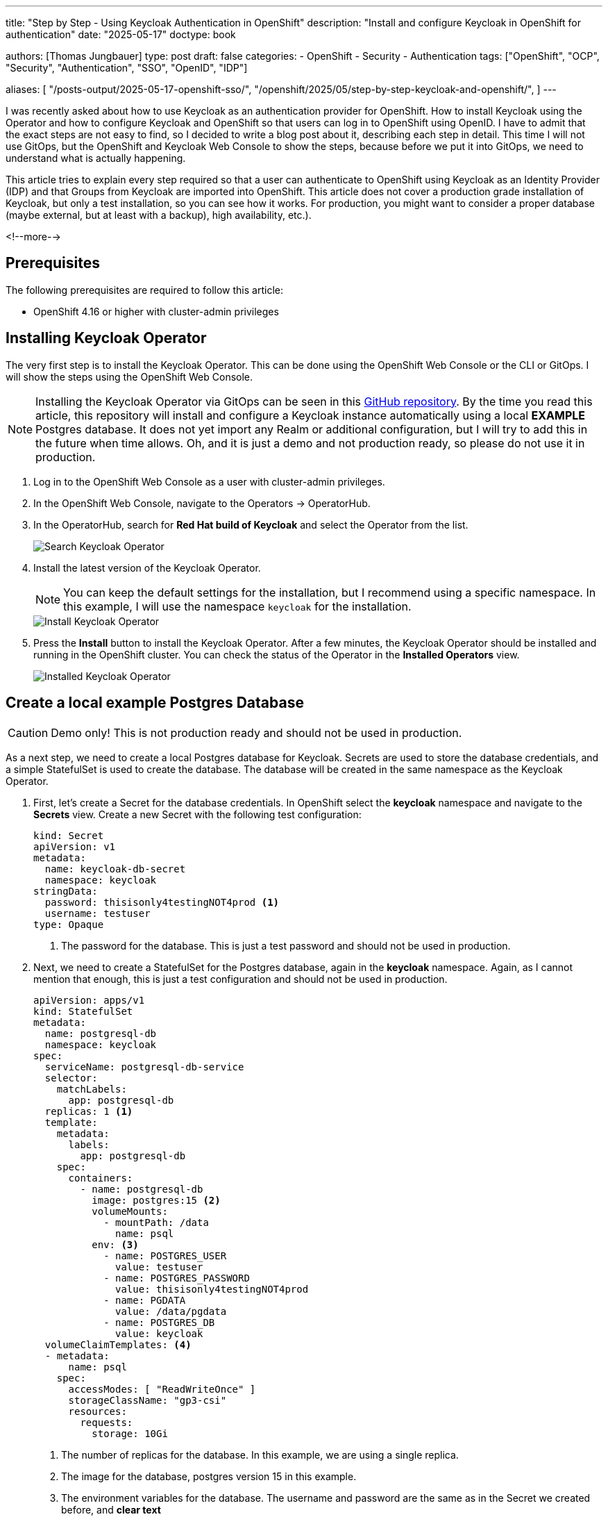 --- 
title: "Step by Step - Using Keycloak Authentication in OpenShift"
description: "Install and configure Keycloak in OpenShift for authentication"
date: "2025-05-17"
doctype: book

authors: [Thomas Jungbauer]
type: post
draft: false
categories:
   - OpenShift
   - Security
   - Authentication
tags: ["OpenShift", "OCP", "Security", "Authentication", "SSO", "OpenID", "IDP"] 

aliases: [ 
	 "/posts-output/2025-05-17-openshift-sso/",
   "/openshift/2025/05/step-by-step-keycloak-and-openshift/",
] 
---

:imagesdir: /openshift/images/keycloak/
:icons: font
:toc:

I was recently asked about how to use Keycloak as an authentication provider for OpenShift. How to install Keycloak using the Operator and how to configure Keycloak and OpenShift so that users can log in to OpenShift using OpenID.
I have to admit that the exact steps are not easy to find, so I decided to write a blog post about it, describing each step in detail.
This time I will not use GitOps, but the OpenShift and Keycloak Web Console to show the steps, because before we put it into GitOps, we need to understand what is actually happening.

This article tries to explain every step required so that a user can authenticate to OpenShift using Keycloak as an Identity Provider (IDP) and that Groups from Keycloak are imported into OpenShift. This article does not cover a production grade installation of Keycloak, but only a test installation, so you can see how it works. For production, you might want to consider a proper database (maybe external, but at least with a backup), high availability, etc.).

<!--more--> 

## Prerequisites

The following prerequisites are required to follow this article:

* OpenShift 4.16 or higher with cluster-admin privileges

## Installing Keycloak Operator
The very first step is to install the Keycloak Operator. This can be done using the OpenShift Web Console or the CLI or GitOps. I will show the steps using the OpenShift Web Console.

NOTE: Installing the Keycloak Operator via GitOps can be seen in this https://github.com/tjungbauer/openshift-clusterconfig-gitops/tree/main/clusters/management-cluster/setup-rh-build-of-keycloak[GitHub repository^]. By the time you read this article, this repository will install and configure a Keycloak instance automatically using a local **EXAMPLE** Postgres database. It does not yet import any Realm or additional configuration, but I will try to add this in the future when time allows. Oh, and it is just a demo and not production ready, so please do not use it in production.

. Log in to the OpenShift Web Console as a user with cluster-admin privileges.

. In the OpenShift Web Console, navigate to the Operators -> OperatorHub.

. In the OperatorHub, search for **Red Hat build of Keycloak** and select the Operator from the list.
+
image::search-operator.png?width=320[Search Keycloak Operator]

. Install the latest version of the Keycloak Operator.
+
NOTE: You can keep the default settings for the installation, but I recommend using a specific namespace. In this example, I will use the namespace `keycloak` for the installation. 
+
image::install-operator.png?width=840[Install Keycloak Operator]

. Press the **Install** button to install the Keycloak Operator. After a few minutes, the Keycloak Operator should be installed and running in the OpenShift cluster. You can check the status of the Operator in the **Installed Operators** view.
+
image::installed-operator.png[Installed Keycloak Operator]

## Create a local example Postgres Database

CAUTION: Demo only! This is not production ready and should not be used in production.

As a next step, we need to create a local Postgres database for Keycloak. Secrets are used to store the database credentials, and a simple StatefulSet is used to create the database. The database will be created in the same namespace as the Keycloak Operator.

. First, let's create a Secret for the database credentials. In OpenShift select the **keycloak** namespace and navigate to the **Secrets** view. Create a new Secret with the following test configuration:
+
[source,yaml]
----
kind: Secret
apiVersion: v1
metadata:
  name: keycloak-db-secret
  namespace: keycloak
stringData:
  password: thisisonly4testingNOT4prod <1>
  username: testuser
type: Opaque
----
<1> The password for the database. This is just a test password and should not be used in production.

. Next, we need to create a StatefulSet for the Postgres database, again in the **keycloak** namespace.
Again, as I cannot mention that enough, this is just a test configuration and should not be used in production.
+
[source,yaml]
----
apiVersion: apps/v1
kind: StatefulSet
metadata:
  name: postgresql-db
  namespace: keycloak
spec:
  serviceName: postgresql-db-service
  selector:
    matchLabels:
      app: postgresql-db
  replicas: 1 <1>
  template:
    metadata:
      labels:
        app: postgresql-db
    spec:
      containers:
        - name: postgresql-db
          image: postgres:15 <2>
          volumeMounts:
            - mountPath: /data
              name: psql
          env: <3>
            - name: POSTGRES_USER
              value: testuser
            - name: POSTGRES_PASSWORD
              value: thisisonly4testingNOT4prod
            - name: PGDATA
              value: /data/pgdata
            - name: POSTGRES_DB
              value: keycloak
  volumeClaimTemplates: <4>
  - metadata:
      name: psql
    spec:
      accessModes: [ "ReadWriteOnce" ]
      storageClassName: "gp3-csi"
      resources:
        requests:
          storage: 10Gi
----
<1> The number of replicas for the database. In this example, we are using a single replica.
<2> The image for the database, postgres version 15 in this example.
<3> The environment variables for the database. The username and password are the same as in the Secret we created before, and **clear text**
<4> The volume for the database. In this example, the StatefulSet uses a volume claim template to create a volume with the size of 10 GB for the database. The volume is created using the `gp3-csi` storage class. You can use any other storage class that is available in your OpenShift cluster or even remove this line and use the default class instead.

. Finally, we need to create a Service for the database so that the Keycloak Operator can access the database. Again, in the **keycloak** namespace.
+
[source,yaml]
----
apiVersion: v1
kind: Service
metadata:
  name: postgres-db
  namespace: keycloak
spec:
  selector:
    app: postgresql-db <1>
  type: LoadBalancer
  ports:
  - port: 5432
    targetPort: 5432
----
<1> The selector for the Service. This must match the label of the StatefulSet we created before.

## Creating a Keycloak Instance
Now that the Keycloak Operator is installed and our example database is running, we can create a Keycloak instance.

. In the OpenShift Web Console, navigate to the **Installed Operators** view and select the Keycloak Operator. (Maybe you need to select the keycloak namespace first.)

. In the Keycloak Operator view, create a new instance of **Keycloak** and switch to the **YAML** view.
+
image::create-keycloak-instance.png?width=550[Create Keycloak Instance]
+
CAUTION: The fun part here is that the YAML example the Operator provides is actually **wrong and does not work**. Something that kept me busy for a while.

. Replace the YAML with the following configuration:
+
[source,yaml]
----
apiVersion: k8s.keycloak.org/v2alpha1
kind: Keycloak
metadata:
  name: keycloak <1>
  namespace: keycloak
  labels:
    app: sso
spec:
  db: <2>
    host: postgres-db
    passwordSecret:
      key: password
      name: keycloak-db-secret
    usernameSecret:
      key: username
      name: keycloak-db-secret
    vendor: postgres
  hostname: <3>
    hostname: sso.apps.ocp.aws.ispworld.at
  http: <4>
    tlsSecret: keycloak-certificate
  instances: 1 <5>
----
<1> The name and the namespace of the Keycloak instance.
<2> The database configuration. In this example, we are using a local Postgres database. You can also use an external database, but you need to configure the connection string accordingly.
<3> Hostname of our Keycloak instance.
<4> The TLS secret for the Keycloak instance. You need to create a TLS secret with the certificate and key for the hostname. This is where the example YAML is wrong. It tries to put _tlsSecret_ under _spec_, but it should be under _http_.
<5> The number of instances of Keycloak. In this example, we are using a single instance.


### What about the SSL Certificate?
The Keycloak Operator does not create a certificate for the Keycloak instance. You need to create a certificate manually and store it in a secret. The Operator will use this secret to create the TLS certificate for the Keycloak instance.
In the example above we are referencing a secret called `keycloak-certificate` in the `keycloak` namespace. This secret was created using the **Cert Manager Operator**. For example, you can use the following configuration to create a certificate for the Keycloak instance.

[source,yaml]
----
apiVersion: cert-manager.io/v1
kind: Certificate
metadata:
  name: keycloak-certificate
  namespace: keycloak
spec:
  dnsNames:
    - sso.apps.ocp.aws.ispworld.at <1>
  duration: 2160h0m0s
  issuerRef:
    kind: ClusterIssuer
    name: letsencrypt-prod <2>
  privateKey:
    algorithm: RSA
    encoding: PKCS1
    rotationPolicy: Always
  secretName: keycloak-certificate <3>
----
<1> The DNS name the Certificate is valid for. This should be the same as the hostname in the Keycloak instance.
<2> The issuer for the certificate. In this example, we are using the **LetsEncrypt** ClusterIssuer.
<3> The name of the secret where the certificate is stored. This should be the same as the TLS secret in the Keycloak instance.

I strongly recommend using the **Cert Manager Operator** to automatically request and approve the certificate. However, if you do not have this automation in place, you can use a self-signed certificate. This certificate must be created manually and stored as a secret. 
For example, you can use the following command to create a self-signed certificate and store it in a secret:

[source,bash]
----
openssl req -x509 -nodes -days 365 -newkey rsa:2048 -keyout tls.key -out tls.crt -subj "/CN=test.keycloak.org/O=Test Keycloak./C=US"

oc create secret -n keycloak tls keycloak-certificate2 --cert=tls.crt --key=tls.key
----

## Login in to Keycloak

Once the Keycloak instance is created and all Pods (1) are running, you can log in to the Keycloak Admin Console using the following URL: https://sso.apps.ocp.aws.ispworld.at
This is the hostname we configured in the keycloak instance. 

To authenticate, you need to fetch the initial password for the admin user. This password is stored in a secret called **keycloak-initial-admin**

You can use the following command to fetch the password:

[source,bash]
----
oc extract secret/keycloak-initial-admin -n keycloak --to=-
----

or you can use the OpenShift Web Console to view the secret.

Once authenticated, you should see the Keycloak Admin Console:

image::keycloak-initial-login.png[Keycloak Admin Console]

NOTE: The first thing you should do is to change the password for the admin user. I trust you know how to do this :)

## Configure Keycloak to be used by OpenShift

The next steps are to configure Keycloak to be used as an Identity Provider (IDP) for OpenShift. This is done by creating a new Realm and a new Client in Keycloak. The following steps will show you the minimum configuration required to use Keycloak as an IDP for OpenShift. It does not cover all the options and features of Keycloak (and there are a lot), but it should be enough to get you started. 

The full documentation for Keycloak can be found at https://docs.redhat.com/en/documentation/red_hat_build_of_keycloak/[Keycloak Documentation^].

### Create a new Realm and Client

. In the Realm Dropdown (upper left corner) select **Create new Realm**
+
image::create-new-realm.png?width=420[Create new Realm]

. Create a new Realm called **openshift** (Enabled, of course) and press **Create**.
+
image::create-new-realm-openshift.png?width=1024[Create new Realm OpenShift]

. Now, inside the Realm **openshift**, select **Clients** and press the **Create client** button.
+
image::create-new-client.png?width=1024[Create new Client]

. Create a new Client with the following configuration. Name it, for example, **openshift**.
  * Be sure the **Client type** is set to **OpenID Connect**
+
image::new-client-screen-1.png?width=1024[Create new Client]

. Enable **Client authentication**. The rest can be left as default.
+
image::new-client-screen-2.png?width=1024[Create new Client]

. Add the following redirect URL and Web origin and press **Save**.:
  * Redirect URL: https://oauth-openshift.apps.<your-cluster-name>/oauth2callback/* ... redirecting everything under oauth2callback
  * Web origin: https://oauth-openshift.apps.<your-cluster-name>
+
image::new-client-screen-3.png?width=1024[Create new Client]

### Create a new User and a Group

. In the **openshift** Realm, select **Groups**, press the **Create group** button and create a group called, for example, **openshift-users**.

. In the **openshift** Realm, select **Users** and press the **Add user** button. Be sure to join the group **openshift-users**.
+
image::new-user.png?width=1024[Create new User]
+
No more configuration is needed for the (test) user at this point.

. Set the password for the user. Select the user we have just created, select the **Credentials** tab and press **Set password**. Set the password to **Temporary** to force the user to change the password on the first login.
+
image::new-user-password.png?width=1024[Set password for new User]

### Configure a Group Mapper

The above configuration is enough to log in to OpenShift using Keycloak as an IDP (except that we need to configure OpenShift itself). However, we also want to import the groups from Keycloak into OpenShift. This configuration was not easy to find, and is done by creating a Group Mapper in Keycloak.

. In the **openshift** Realm, select **Clients scopes** and select the **profile** scope:
+
image::client-scopes.png?width=1024[Client Scopes]

. Select the **Mappers** tab and Add a mapper **By configuration**:
+
image::client-scopes-mappers.png?width=1024[Client Scopes Mappers]

. Select the **Group Membership** mapper.
+
image::client-scopes-new-mapper.png?width=1024[Client Scopes Create Group Membership Mapper]

. Configure the mapper with the following settings:
  * Mapper Type: **Group Membership**
  * Name: **openshift-groups**
  * Token Claim Name: **groups** -> This is the name of the claim that will be used to map the groups from Keycloak to OpenShift.
  * Full group path: **OFF**
  * Add to ID token: **ON**
  * Add to access token: **ON**
  * Add to userinfo: **ON**
+
CAUTION: Disable the **Full groupo path** option, otherwise the group name will be prefixed with a */*. Moreover, be sure that you set the **Token Claim Name** correctly to the claim we will configure in OpenShift (groups).
+
image::client-scopes-new-mapper-2.png?width=1024[Client Scopes Create Group Membership Mapper]

## Configure OpenShift to use Keycloak as an IDP
Now that Keycloak is configured, we need to configure OpenShift to use Keycloak as an IDP. This is done by creating a new Identity Provider in OpenShift.
Before we do this, we need to create a new OAuth client secret for OpenShift in the Namespace **openshift-config** The secret will be used to authenticate OpenShift with Keycloak.
When we created the keycloak client, we enabled the **Client authentication** option. This created a client secret we need to use in OpenShift.

. In Keycloak, select the **openshift** client and select the **Credentials** tab and copy the **Client secret**.
+
image::keycloak-client-secret.png?width=1024[Keycloak Client Secret]

. Back in OpenShift, navigate to the **openshift-config** namespace and select the **Secrets** view. Create a new secret with the following configuration:
+
[source,yaml]
----
kind: Secret
apiVersion: v1
metadata:
  name: openid-client-secret
  namespace: openshift-config
stringData:
  clientSecret: <you client secret from Keycloak> <1>
type: Opaque
----
<1> The client secret we copied from Keycloak. This is the secret we will use to authenticate OpenShift with Keycloak.

. Now we need to create a new Identity Provider in OpenShift. In the OpenShift Web Console, navigate to the **Administration** -> **Cluster Settings** -> **Configuration** search for **OAuth** and select the YAML view.
Here the following must be created or added to an existing OAuth configuration:

[source,yaml]
----
[...]
spec:
  identityProviders:
    - mappingMethod: claim
      name: rhsso <1>
      openID:
        claims: <2>
          email:
            - email
          groups:
            - groups
          name:
            - name
          preferredUsername:
            - preferred_username
        clientID: openshift <3>
        clientSecret:
          name: openid-client-secret <4>
        extraScopes: []
        issuer: 'https://sso.apps.ocp.aws.ispworld.at/realms/openshift' <5>
      type: OpenID <6>
----
<1> The name of the Identity Provider. This is the name that will be displayed in the OpenShift login screen.
<2> The claims that will be used to map the user to OpenShift. In this example, we are using the email, groups, name and preferred_username claims from Keycloak.
<3> The client ID we created in Keycloak. This is the client ID that will be used to authenticate OpenShift with Keycloak.
<4> The name of the secret we created in the **openshift-config** namespace.
<5> The issuer URL for Keycloak. It is <hostname of keycloak>/realms/<realm name>.
<6> The type of the Identity Provider. In this example, we are using OpenID Connect.

The above configuration will trigger a restart of the authentication Pods in OpenShift. Wait until all Pods have been restarted and the Operator is running again.

image::restart-oauth.png[OpenShift OAuth Restart]


## Test the configuration
Now it is time to test the configuration. Open a new browser window (or incognito window), navigate to the OpenShift login page and try to log in using Keycloak as an IDP **rhsso**.

NOTE: If you have multiple IDPs configured, it is important to select the correct IDP. **rhsso** in this example.

. By selecting the **rhsso** Identity Provider, you should be redirected to the Keycloak login page.
+
image::openshift-keycloak-login.png?width=1024[OpenShift Login Page]
+
NOTE: If you selected **Temporary** for the password, you will now be asked to change the password on the first login.

. After a successful login, you should see the OpenShift Web Console, and you should be logged in as the user you created in Keycloak.
+
image::openshift-web-console.png?width=1024[OpenShift Web Console]

. In OpenShift you will see the user created. In the Identities column you will see that it starts with **rhsso**, indicating that the user was authenticated using the **rhsso** Identity Provider.
+
image::openshift-user.png[OpenShift User]

. And finally, if you navigate to **User Management** -> **Groups**, you should see the group **openshift-users** that was created in Keycloak.
+
image::openshift-groups.png[OpenShift Group]

## Conclusion
In this article, I have shown how to install and configure Keycloak in OpenShift for authentication. I have also shown how to configure Keycloak to be used as an Identity Provider for OpenShift and how to import groups from Keycloak into OpenShift.
The biggest two challenges were to find the correct callback URL and to configure the Group Mapper in Keycloak. The rest was pretty straightforward.

What's next? With the groups now mapped into OpenShift, you can now create RoleBindings and ClusterRoleBindings to assign the appropriate roles to the users in Keycloak. This is quite nice, as I do not need to create Users manually in OpenShift anymore (previously used HTPasswd) but instead use Keycloak as the single source of truth for users and groups. All I need to configure is the RoleBindings and ClusterRoleBindings in OpenShift.

I hope this article was helpful and you learned something new. Remember, this is just a test configuration. In production you should use a proper database and keycloak setup (high Availability, backup, etc.).
If you have any questions or comments, please feel free to reach out to me on LinkedIn, Email or via GitHub issues. 

## References
* https://docs.redhat.com/en/documentation/red_hat_build_of_keycloak/[Keycloak Documentation^]
* https://blog.badgerops.net/keycloak-open-shift/[Keycloak & Open Shift^]
* https://github.com/tjungbauer/openshift-clusterconfig-gitops/tree/main/clusters/management-cluster/setup-rh-build-of-keycloak[Set up Keycloak using GitOps (No Realm/Client configuration yet)^]